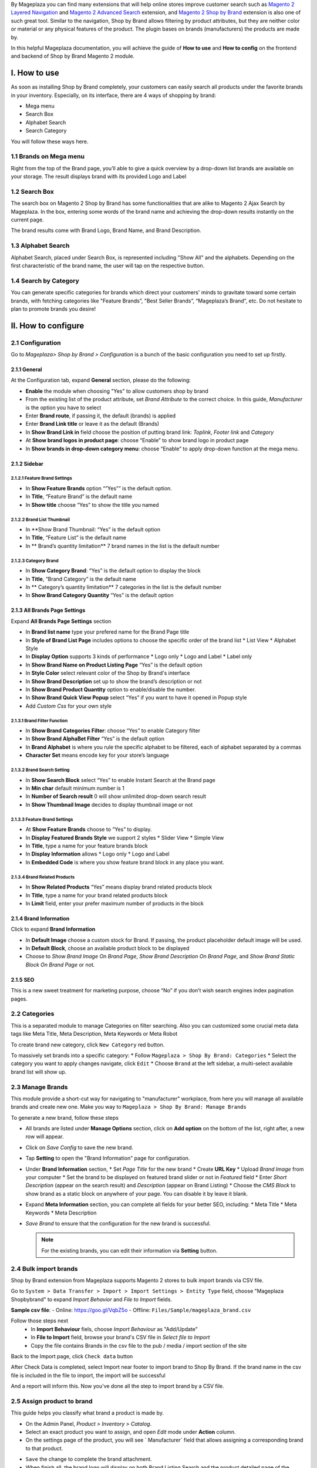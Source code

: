 By Mageplaza you can find many extensions that will help online stores improve customer search such as `Magento 2 Layered Navigation`_ and `Magento 2 Advanced Search`_ extension, and `Magento 2 Shop by Brand`_ extension is also one of such great tool. Similar to the navigation, Shop by Brand allows filtering by product attributes, but they are neither color or material or any physical features of the product. The plugin bases on brands (manufacturers) the products are made by. 

In this helpful Mageplaza documentation, you will achieve the guide of **How to use** and **How to config** on the frontend and backend of Shop by Brand Magento 2 module. 

.. _Magento 2 Shop by Brand: https://www.mageplaza.com/magento-2-shop-by-brand/
.. _Magento 2 Layered Navigation: https://www.mageplaza.com/magento-2-layered-navigation-extension/

I. How to use
###############

As soon as installing Shop by Brand completely, your customers can easily search all products under the favorite brands in your inventory. Especially, on its interface, there are 4 ways of shopping by brand: 

* Mega menu
* Search Box
* Alphabet Search
* Search Category

You will follow these ways here.

1.1 Brands on Mega menu
***************
Right from the top of the Brand page, you’ll able to give a quick overview by a drop-down list brands are available on your storage. The result displays brand with its provided Logo and Label

.. image:: https://i.imgur.com/dneh5bC.gif

1.2 Search Box
***************
The search box on Magento 2 Shop by Brand has some functionalities that are alike to Magento 2 Ajax Search by Mageplaza. In the box, entering some words of the brand name and achieving the drop-down results instantly on the current page.

.. image:: https://i.imgur.com/wNIKZCz.gif

The brand results come with Brand Logo, Brand Name, and Brand Description. 

.. image:: https://i.imgur.com/xNsZsK0.png

1.3 Alphabet Search
***************
Alphabet Search, placed under Search Box, is represented including "Show All" and the alphabets. Depending on the first characteristic of the brand name, the user will tap on the respective button.

.. image:: https://i.imgur.com/dybAloX.gif

1.4 Search by Category
***************
You can generate specific categories for brands which direct your customers' minds to gravitate toward some certain brands, with fetching categories like "Feature Brands”, "Best Seller Brands”, “Mageplaza’s Brand”, etc. Do not hesitate to plan to promote brands you desire!

.. image:: https://i.imgur.com/UUiW2gM.jpg

II. How to configure
###############

2.1 Configuration
***************

Go to `Mageplaza> Shop by Brand > Configuration` is a bunch of the basic configuration you need to set up firstly.

2.1.1 General
^^^^^^^^^^^^^^^
At the Configuration tab, expand **General** section, please do the following:

.. image:: https://i.imgur.com/25n3uM4.jpg

* **Enable** the module when choosing "Yes" to allow customers shop by brand
* From the existing list of the product attribute, set `Brand Attribute` to the correct choice. In this guide, *Manufacturer* is the option you have to select
* Enter **Brand route**, if passing it, the default (brands) is applied
* Enter **Brand Link title** or leave it as the default (Brands)
* In **Show Brand Link in** field choose the position of putting brand link: *Toplink*, *Footer link* and *Category*
* At **Show brand logos in product page**: choose “Enable” to show brand logo in product page
* In **Show brands in drop-down category menu**: choose “Enable” to apply drop-down function at the mega menu.

2.1.2 Sidebar
^^^^^^^^^^^^^^^

2.1.2.1 Feature Brand Settings
"""""""""""""""

.. image:: https://i.imgur.com/6yyNONN.jpg 

* In **Show Feature Brands** option “”Yes”” is the default option.
* In **Title**, “Feature Brand” is the default name
* In **Show title** choose “Yes” to show the title you named

2.1.2.2 Brand List Thumbnail
"""""""""""""""

.. image:: https://i.imgur.com/293EiG0.jpg

* In **Show Brand Thumbnail: “Yes” is the default option
* In **Title**, “Feature List” is the default name
* In ** Brand’s quantity limitation** 7 brand names in the list is the default number

2.1.2.3 Category Brand
"""""""""""""""

.. image:: https://i.imgur.com/ndWpMyj.jpg

* In **Show Category Brand**: “Yes” is the default option to display the block
* In **Title**, “Brand Category” is the default name
* In ** Category’s quantity limitation** 7 categories in the list is the default number
* In **Show Brand Category Quantity** “Yes” is the default option

2.1.3 All Brands Page Settings
^^^^^^^^^^^^^^^

Expand **All Brands Page Settings** section 

.. image:: https://i.imgur.com/tlywGrG.jpg

* In **Brand list name** type your prefered name for the Brand Page title
* In **Style of Brand List Page** includes options to choose the specific order of the brand list
  * List View
  * Alphabet Style
* In **Display Option** supports 3 kinds of performance
  * Logo only
  * Logo and Label
  * Label only 
* In **Show Brand Name on Product Listing Page** “Yes” is the default option
* In **Style Color** select relevant color of the Shop by Brand's interface
* In **Show Brand Description** set up to show the brand’s description or not
* In **Show Brand Product Quantity** option to enable/disable the number.
* In **Show Brand Quick View Popup** select “Yes” if you want to have it opened in Popup style
* Add `Custom Css` for your own style

2.1.3.1 Brand Filter Function
"""""""""""""""

.. image:: https://i.imgur.com/4ZborJy.jpg

* In **Show Brand Categories Filter**: choose “Yes” to enable Category filter
* In **Show Brand AlphaBet Filter** “Yes” is the default option
* In **Brand Alphabet** is where you rule the specific alphabet to be filtered, each of alphabet separated by a commas
* **Character Set** means encode key for your store’s language

2.1.3.2 Brand Search Setting
"""""""""""""""

.. image:: https://i.imgur.com/4pyvycS.jpg

* In **Show Search Block** select “Yes” to enable Instant Search at the Brand page
* In **Min char** default minimum number is 1
* In **Number of Search result** 0 will show unlimited drop-down search result
* In **Show Thumbnail Image** decides to display thumbnail image or not 

2.1.3.3 Feature Brand Settings
"""""""""""""""

.. image:: https://i.imgur.com/l7ytPEQ.jpg

* At **Show Feature Brands** choose to “Yes” to display.
* In **Display Featured Brands Style** we support 2 styles
  * Slider View
  * Simple View
* In **Title**, type a name for your feature brands block
* In **Display Information** allows
  * Logo only
  * Logo and Label
* In **Embedded Code** is where you show feature brand block in any place you want.

2.1.3.4 Brand Related Products
"""""""""""""""

.. image:: https://i.imgur.com/hiV5kHq.jpg

* In **Show Related Products** “Yes” means display brand related products block
* In **Title**, type a name for your brand related products block
* In **Limit** field, enter your prefer maximum number of products in the block

2.1.4 Brand Information
^^^^^^^^^^^^^^^
Click to expand **Brand Information**

.. image:: https://i.imgur.com/GX7FMHY.png 

* In **Default Image** choose a custom stock for Brand. If passing, the product placeholder default image will be used.
* In **Default Block**, choose an available product block to be displayed 
* Choose to `Show Brand Image On Brand Page`, `Show Brand Description On Brand Page`, and `Show Brand Static Block On Brand Page` or not.

2.1.5 SEO 
^^^^^^^^^^^^^^^

.. image:: https://i.imgur.com/jkksPsT.jpg

This is a new sweet treatment for marketing purpose, choose “No” if you don’t wish search engines index pagination pages.

2.2 Categories
***************
This is a separated module to manage Categories on filter searching. Also you can customized some crucial meta data tags like Meta Title, Meta Description, Meta Keywords or Meta Robot

To create brand new category, click ``New Category`` red button.

.. image:: https://i.imgur.com/gDn5bwv.gif

To massively set brands into a specific category:
* Follow ``Mageplaza > Shop By Brand: Categories``
* Select the category you want to apply changes navigate, click ``Edit``
* Choose ``Brand`` at the left sidebar, a multi-select available brand list will show up.

.. image:: https://i.imgur.com/107X4YB.gif

2.3 Manage Brands
***************
This module provide a short-cut way for navigating to "manufacturer" workplace, from here you will manage all available brands and create new one. Make you way to ``Mageplaza > Shop By Brand: Manage Brands``

To generate a new brand, follow these steps

* All brands are listed under **Manage Options** section, click on **Add option** on the bottom of the list, right after, a new row will appear.
* Click on `Save Config` to save the new brand.
* Tap **Setting** to open the "Brand Information" page for configuration.
* Under **Brand Information** section,
  * Set `Page Title` for the new brand
  * Create **URL Key**
  * Upload `Brand Image` from your computer
  * Set the brand to be displayed on featured brand slider or not in `Featured` field
  * Enter `Short Description` (appear on the search result) and `Description` (appear on Brand Listing) 
  * Choose the `CMS Block` to show brand as a static block on anywhere of your page. You can disable it by leave it blank.
* Expand **Meta Information** section, you can complete all fields for your better SEO, including:
  * Meta Title
  * Meta Keywords
  * Meta Description
* `Save Brand` to ensure that the configuration for the new brand is successful.

  .. note:: For the existing brands, you can edit their information via **Setting** button.


2.4 Bulk import brands
***************
Shop by Brand extension from Mageplaza supports Magento 2 stores to bulk import brands via CSV file.

.. image:: https://cdn.mageplaza.com/media/general/4jua9kb.gif

Go to ``System > Data Transfer > Import > Import Settings > Entity Type`` field, choose "Mageplaza Shopbybrand" to expand *Import Behavior* and *File to Import* fields.

**Sample csv file**:
- Online: https://goo.gl/VqbZ5o
- Offline: ``Files/Sample/mageplaza_brand.csv``

.. image:: https://imgur.com/QqCNl2C.png

Follow those steps next
  * In **Import Behaviour** fiels, choose *Import Behaviour* as "Add/Update"
  * In **File to Import** field, browse your brand's CSV file in *Select file to Import*
  * Copy the file contains Brands in the csv file to the pub / media / import section of the site
  
.. image:: https://imgur.com/AIeeY5y.jpg  

Back to the Import page, click ``Check data`` button

.. image:: https://imgur.com/KOxukYR.png

After Check Data is completed, select Import near footer to import brand to Shop By Brand. If the brand name in the csv file is included in the file to import, the import will be successful 

.. image:: https://imgur.com/IyUVDCA.png

And a report will inform this. Now you've done all the step to import brand by a CSV file.

.. image:: https://imgur.com/dadPjKH.png

2.5 Assign product to brand
***************
This guide helps you classify what brand a product is made by.

* On the Admin Panel, `Product > Inventory > Catalog`.
* Select an exact product you want to assign, and open `Edit` mode under **Action** column.
* On the settings page of the product, you will see ` Manufacturer` field that allows assigning a corresponding brand to that product.

.. image:: https://cdn.mageplaza.com/media/general/XxDH9n2.png

* ``Save`` the change to complete the brand attachment.
* When finish all, the brand logo will display on both Brand Listing Search and the product detailed page of the assigned product.

On Brand Listing

.. image:: https://cdn.mageplaza.com/media/general/4rGgrJF.png

On Product Page

.. image:: https://cdn.mageplaza.com/media/general/Cs7XSXT.png

.. _Magento 2 Advanced Search: https://www.mageplaza.com/magento-2-search-extension/
.. _How to Create Product Attribute in Magento 2: https://www.mageplaza.com/kb/how-to-create-product-attribute-magento-2.html
